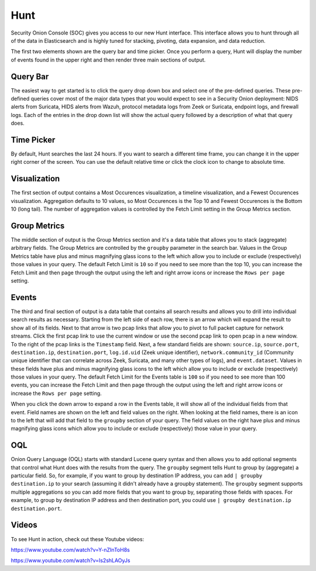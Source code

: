 Hunt
====

Security Onion Console (SOC) gives you access to our new Hunt interface. This interface allows you to hunt through all of the data in Elasticsearch and is highly tuned for stacking, pivoting, data expansion, and data reduction.

The first two elements shown are the query bar and time picker. Once you perform a query, Hunt will display the number of events found in the upper right and then render three main sections of output.

Query Bar
---------
The easiest way to get started is to click the query drop down box and select one of the pre-defined queries. These pre-defined queries cover most of the major data types that you would expect to see in a Security Onion deployment: NIDS alerts from Suricata, HIDS alerts from Wazuh, protocol metadata logs from Zeek or Suricata, endpoint logs, and firewall logs. Each of the entries in the drop down list will show the actual query followed by a description of what that query does.

Time Picker
-----------

By default, Hunt searches the last 24 hours. If you want to search a different time frame, you can change it in the upper right corner of the screen. You can use the default relative time or click the clock icon to change to absolute time.

Visualization
-------------

The first section of output contains a Most Occurences visualization, a timeline visualization, and a Fewest Occurences visualization. Aggregation defaults to 10 values, so Most Occurences is the Top 10 and Fewest Occurences is the Bottom 10 (long tail). The number of aggregation values is controlled by the Fetch Limit setting in the Group Metrics section.

Group Metrics
-------------

The middle section of output is the Group Metrics section and it's a data table that allows you to stack (aggregate) arbitrary fields. The Group Metrics are controlled by the ``groupby`` parameter in the search bar. Values in the Group Metrics table have plus and minus magnifying glass icons to the left which allow you to include or exclude (respectively) those values in your query. The default Fetch Limit is ``10`` so if you need to see more than the top 10, you can increase the Fetch Limit and then page through the output using the left and right arrow icons or increase the ``Rows per page`` setting.

Events
------

The third and final section of output is a data table that contains all search results and allows you to drill into individual search results as necessary. Starting from the left side of each row, there is an arrow which will expand the result to show all of its fields. Next to that arrow is two pcap links that allow you to pivot to full packet capture for network streams. Click the first pcap link to use the current window or use the second pcap link to open pcap in a new window. To the right of the pcap links is the ``Timestamp`` field. Next, a few standard fields are shown: ``source.ip``, ``source.port``, ``destination.ip``, ``destination.port``, ``log.id.uid`` (Zeek unique identifier), ``network.community_id`` (Community unique identifier that can correlate across Zeek, Suricata, and many other types of logs), and ``event.dataset``. Values in these fields have plus and minus magnifying glass icons to the left which allow you to include or exclude (respectively) those values in your query. The default Fetch Limit for the Events table is ``100`` so if you need to see more than 100 events, you can increase the Fetch Limit and then page through the output using the left and right arrow icons or increase the ``Rows per page`` setting.

When you click the down arrow to expand a row in the Events table, it will show all of the individual fields from that event. Field names are shown on the left and field values on the right. When looking at the field names, there is an icon to the left that will add that field to the ``groupby`` section of your query. The field values on the right have plus and minus magnifying glass icons which allow you to include or exclude (respectively) those value in your query.

OQL
---

Onion Query Language (OQL) starts with standard Lucene query syntax and then allows you to add optional segments that control what Hunt does with the results from the query. The ``groupby`` segment tells Hunt to group by (aggregate) a particular field. So, for example, if you want to group by destination IP address, you can add ``| groupby destination.ip`` to your search (assuming it didn't already have a groupby statement). The ``groupby`` segment supports multiple aggregations so you can add more fields that you want to group by, separating those fields with spaces. For example, to group by destination IP address and then destination port, you could use ``| groupby destination.ip destination.port``.

Videos
------

To see Hunt in action, check out these Youtube videos:

https://www.youtube.com/watch?v=Y-nZInToH8s

https://www.youtube.com/watch?v=Is2shLAOyJs
